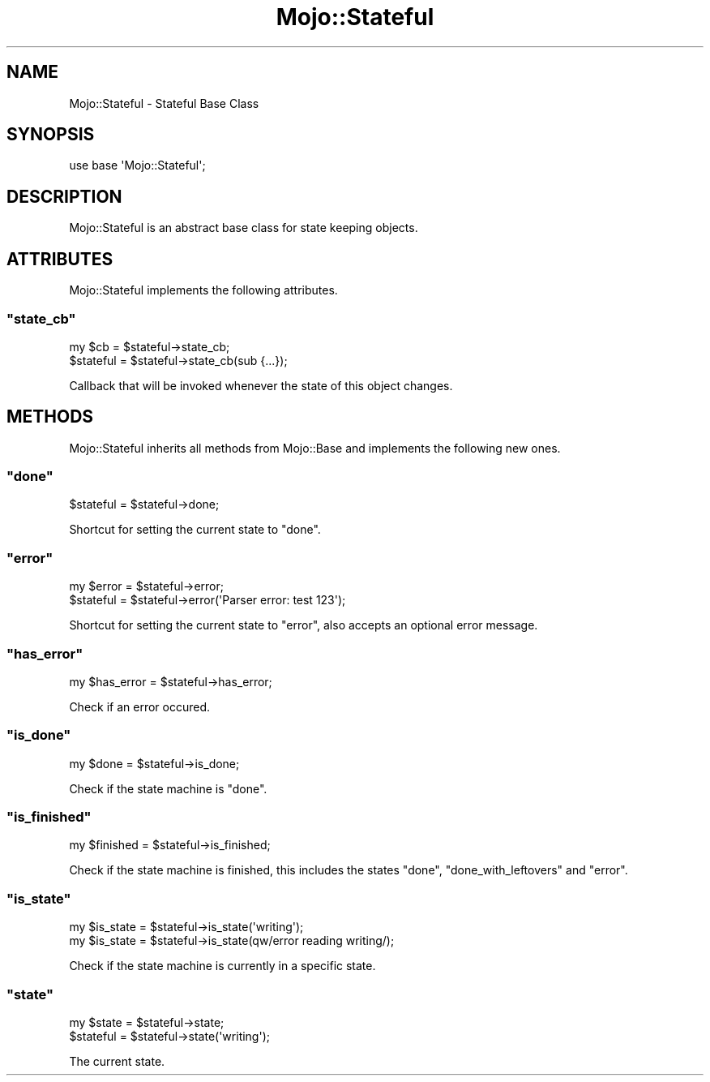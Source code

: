 .\" Automatically generated by Pod::Man 2.23 (Pod::Simple 3.13)
.\"
.\" Standard preamble:
.\" ========================================================================
.de Sp \" Vertical space (when we can't use .PP)
.if t .sp .5v
.if n .sp
..
.de Vb \" Begin verbatim text
.ft CW
.nf
.ne \\$1
..
.de Ve \" End verbatim text
.ft R
.fi
..
.\" Set up some character translations and predefined strings.  \*(-- will
.\" give an unbreakable dash, \*(PI will give pi, \*(L" will give a left
.\" double quote, and \*(R" will give a right double quote.  \*(C+ will
.\" give a nicer C++.  Capital omega is used to do unbreakable dashes and
.\" therefore won't be available.  \*(C` and \*(C' expand to `' in nroff,
.\" nothing in troff, for use with C<>.
.tr \(*W-
.ds C+ C\v'-.1v'\h'-1p'\s-2+\h'-1p'+\s0\v'.1v'\h'-1p'
.ie n \{\
.    ds -- \(*W-
.    ds PI pi
.    if (\n(.H=4u)&(1m=24u) .ds -- \(*W\h'-12u'\(*W\h'-12u'-\" diablo 10 pitch
.    if (\n(.H=4u)&(1m=20u) .ds -- \(*W\h'-12u'\(*W\h'-8u'-\"  diablo 12 pitch
.    ds L" ""
.    ds R" ""
.    ds C` ""
.    ds C' ""
'br\}
.el\{\
.    ds -- \|\(em\|
.    ds PI \(*p
.    ds L" ``
.    ds R" ''
'br\}
.\"
.\" Escape single quotes in literal strings from groff's Unicode transform.
.ie \n(.g .ds Aq \(aq
.el       .ds Aq '
.\"
.\" If the F register is turned on, we'll generate index entries on stderr for
.\" titles (.TH), headers (.SH), subsections (.SS), items (.Ip), and index
.\" entries marked with X<> in POD.  Of course, you'll have to process the
.\" output yourself in some meaningful fashion.
.ie \nF \{\
.    de IX
.    tm Index:\\$1\t\\n%\t"\\$2"
..
.    nr % 0
.    rr F
.\}
.el \{\
.    de IX
..
.\}
.\"
.\" Accent mark definitions (@(#)ms.acc 1.5 88/02/08 SMI; from UCB 4.2).
.\" Fear.  Run.  Save yourself.  No user-serviceable parts.
.    \" fudge factors for nroff and troff
.if n \{\
.    ds #H 0
.    ds #V .8m
.    ds #F .3m
.    ds #[ \f1
.    ds #] \fP
.\}
.if t \{\
.    ds #H ((1u-(\\\\n(.fu%2u))*.13m)
.    ds #V .6m
.    ds #F 0
.    ds #[ \&
.    ds #] \&
.\}
.    \" simple accents for nroff and troff
.if n \{\
.    ds ' \&
.    ds ` \&
.    ds ^ \&
.    ds , \&
.    ds ~ ~
.    ds /
.\}
.if t \{\
.    ds ' \\k:\h'-(\\n(.wu*8/10-\*(#H)'\'\h"|\\n:u"
.    ds ` \\k:\h'-(\\n(.wu*8/10-\*(#H)'\`\h'|\\n:u'
.    ds ^ \\k:\h'-(\\n(.wu*10/11-\*(#H)'^\h'|\\n:u'
.    ds , \\k:\h'-(\\n(.wu*8/10)',\h'|\\n:u'
.    ds ~ \\k:\h'-(\\n(.wu-\*(#H-.1m)'~\h'|\\n:u'
.    ds / \\k:\h'-(\\n(.wu*8/10-\*(#H)'\z\(sl\h'|\\n:u'
.\}
.    \" troff and (daisy-wheel) nroff accents
.ds : \\k:\h'-(\\n(.wu*8/10-\*(#H+.1m+\*(#F)'\v'-\*(#V'\z.\h'.2m+\*(#F'.\h'|\\n:u'\v'\*(#V'
.ds 8 \h'\*(#H'\(*b\h'-\*(#H'
.ds o \\k:\h'-(\\n(.wu+\w'\(de'u-\*(#H)/2u'\v'-.3n'\*(#[\z\(de\v'.3n'\h'|\\n:u'\*(#]
.ds d- \h'\*(#H'\(pd\h'-\w'~'u'\v'-.25m'\f2\(hy\fP\v'.25m'\h'-\*(#H'
.ds D- D\\k:\h'-\w'D'u'\v'-.11m'\z\(hy\v'.11m'\h'|\\n:u'
.ds th \*(#[\v'.3m'\s+1I\s-1\v'-.3m'\h'-(\w'I'u*2/3)'\s-1o\s+1\*(#]
.ds Th \*(#[\s+2I\s-2\h'-\w'I'u*3/5'\v'-.3m'o\v'.3m'\*(#]
.ds ae a\h'-(\w'a'u*4/10)'e
.ds Ae A\h'-(\w'A'u*4/10)'E
.    \" corrections for vroff
.if v .ds ~ \\k:\h'-(\\n(.wu*9/10-\*(#H)'\s-2\u~\d\s+2\h'|\\n:u'
.if v .ds ^ \\k:\h'-(\\n(.wu*10/11-\*(#H)'\v'-.4m'^\v'.4m'\h'|\\n:u'
.    \" for low resolution devices (crt and lpr)
.if \n(.H>23 .if \n(.V>19 \
\{\
.    ds : e
.    ds 8 ss
.    ds o a
.    ds d- d\h'-1'\(ga
.    ds D- D\h'-1'\(hy
.    ds th \o'bp'
.    ds Th \o'LP'
.    ds ae ae
.    ds Ae AE
.\}
.rm #[ #] #H #V #F C
.\" ========================================================================
.\"
.IX Title "Mojo::Stateful 3"
.TH Mojo::Stateful 3 "2010-01-19" "perl v5.8.8" "User Contributed Perl Documentation"
.\" For nroff, turn off justification.  Always turn off hyphenation; it makes
.\" way too many mistakes in technical documents.
.if n .ad l
.nh
.SH "NAME"
Mojo::Stateful \- Stateful Base Class
.SH "SYNOPSIS"
.IX Header "SYNOPSIS"
.Vb 1
\&    use base \*(AqMojo::Stateful\*(Aq;
.Ve
.SH "DESCRIPTION"
.IX Header "DESCRIPTION"
Mojo::Stateful is an abstract base class for state keeping objects.
.SH "ATTRIBUTES"
.IX Header "ATTRIBUTES"
Mojo::Stateful implements the following attributes.
.ie n .SS """state_cb"""
.el .SS "\f(CWstate_cb\fP"
.IX Subsection "state_cb"
.Vb 2
\&   my $cb    = $stateful\->state_cb;
\&   $stateful = $stateful\->state_cb(sub {...});
.Ve
.PP
Callback that will be invoked whenever the state of this object changes.
.SH "METHODS"
.IX Header "METHODS"
Mojo::Stateful inherits all methods from Mojo::Base and implements the
following new ones.
.ie n .SS """done"""
.el .SS "\f(CWdone\fP"
.IX Subsection "done"
.Vb 1
\&    $stateful = $stateful\->done;
.Ve
.PP
Shortcut for setting the current state to \f(CW\*(C`done\*(C'\fR.
.ie n .SS """error"""
.el .SS "\f(CWerror\fP"
.IX Subsection "error"
.Vb 2
\&    my $error = $stateful\->error;
\&    $stateful = $stateful\->error(\*(AqParser error: test 123\*(Aq);
.Ve
.PP
Shortcut for setting the current state to \f(CW\*(C`error\*(C'\fR, also accepts an optional
error message.
.ie n .SS """has_error"""
.el .SS "\f(CWhas_error\fP"
.IX Subsection "has_error"
.Vb 1
\&    my $has_error = $stateful\->has_error;
.Ve
.PP
Check if an error occured.
.ie n .SS """is_done"""
.el .SS "\f(CWis_done\fP"
.IX Subsection "is_done"
.Vb 1
\&    my $done = $stateful\->is_done;
.Ve
.PP
Check if the state machine is \f(CW\*(C`done\*(C'\fR.
.ie n .SS """is_finished"""
.el .SS "\f(CWis_finished\fP"
.IX Subsection "is_finished"
.Vb 1
\&    my $finished = $stateful\->is_finished;
.Ve
.PP
Check if the state machine is finished, this includes the states \f(CW\*(C`done\*(C'\fR,
\&\f(CW\*(C`done_with_leftovers\*(C'\fR and \f(CW\*(C`error\*(C'\fR.
.ie n .SS """is_state"""
.el .SS "\f(CWis_state\fP"
.IX Subsection "is_state"
.Vb 2
\&    my $is_state = $stateful\->is_state(\*(Aqwriting\*(Aq);
\&    my $is_state = $stateful\->is_state(qw/error reading writing/);
.Ve
.PP
Check if the state machine is currently in a specific state.
.ie n .SS """state"""
.el .SS "\f(CWstate\fP"
.IX Subsection "state"
.Vb 2
\&    my $state = $stateful\->state;
\&    $stateful = $stateful\->state(\*(Aqwriting\*(Aq);
.Ve
.PP
The current state.
